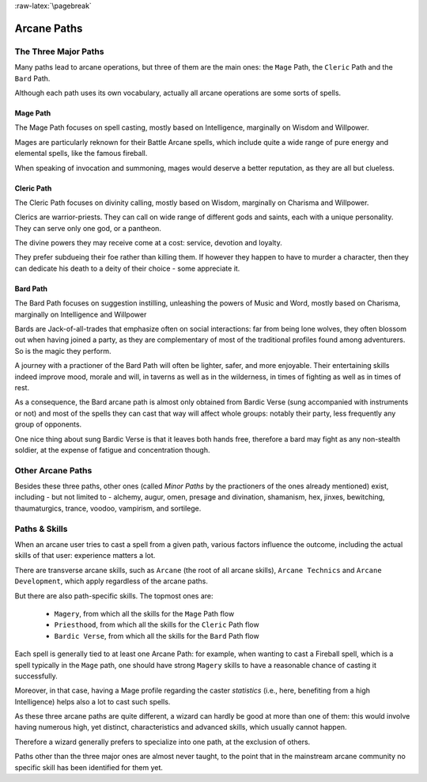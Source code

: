 
:raw-latex:`\pagebreak`


Arcane Paths
------------


The Three Major Paths
.....................

Many paths lead to arcane operations, but three of them are the main ones: the ``Mage`` Path, the ``Cleric`` Path and the ``Bard`` Path.

Although each path uses its own vocabulary, actually all arcane operations are some sorts of spells.


Mage Path
_________

The Mage Path focuses on spell casting, mostly based on Intelligence, marginally on Wisdom and Willpower.

Mages are particularly reknown for their Battle Arcane spells, which include quite a wide range of pure energy and elemental spells, like the famous fireball.

When speaking of invocation and summoning, mages would deserve a better reputation, as they are all but clueless. 



Cleric Path
___________

The Cleric Path focuses on divinity calling, mostly based on Wisdom, marginally on Charisma and Willpower.

Clerics are warrior-priests. They can call on wide range of different gods and saints, each with a unique personality. They can serve only one god, or a pantheon.

The divine powers they may receive come at a cost: service, devotion and loyalty.

They prefer subdueing their foe rather than killing them. If however they happen to have to murder a character, then they can dedicate his death to a deity of their choice - some appreciate it.



Bard Path
_________

The Bard Path focuses on suggestion instilling, unleashing the powers of Music and Word, mostly based on Charisma, marginally on Intelligence and Willpower

Bards are Jack-of-all-trades that emphasize often on social interactions: far from being lone wolves, they often blossom out when having joined a party, as they are complementary of most of the traditional profiles found among adventurers. So is the magic they perform.

A journey with a practioner of the Bard Path will often be lighter, safer, and more enjoyable. Their entertaining skills indeed improve mood, morale and will, in taverns as well as in the wilderness, in times of fighting as well as in times of rest.

As a consequence, the Bard arcane path is almost only obtained from Bardic Verse (sung accompanied with instruments or not) and most of the spells they can cast that way will affect whole groups: notably their party, less frequently any group of opponents.

One nice thing about sung Bardic Verse is that it leaves both hands free, therefore a bard may fight as any non-stealth soldier, at the expense of fatigue and concentration though.




Other Arcane Paths
.................

Besides these three paths, other ones (called *Minor Paths* by the practioners of the ones already mentioned) exist, including - but not limited to - alchemy, augur, omen, presage and divination, shamanism, hex, jinxes, bewitching, thaumaturgics, trance, voodoo, vampirism, and sortilege.




Paths & Skills
..............

When an arcane user tries to cast a spell from a given path, various factors influence the outcome, including the actual skills of that user: experience matters a lot.

There are transverse arcane skills, such as ``Arcane`` (the root of all arcane skills), ``Arcane Technics`` and ``Arcane Development``, which apply regardless of the arcane paths.

But there are also path-specific skills. The topmost ones are:

 - ``Magery``, from which all the skills for the ``Mage`` Path flow
 - ``Priesthood``, from which all the skills for the ``Cleric`` Path flow
 - ``Bardic Verse``, from which all the skills for the ``Bard`` Path flow


Each spell is generally tied to at least one Arcane Path: for example, when wanting to cast a Fireball spell, which is a spell typically in the ``Mage`` path, one should have strong ``Magery`` skills to have a reasonable chance of casting it successfully.

Moreover, in that case, having a Mage profile regarding the caster *statistics* (i.e., here, benefiting from a high Intelligence) helps also a lot to cast such spells.

As these three arcane paths are quite different, a wizard can hardly be good at more than one of them: this would involve having numerous high, yet distinct, characteristics and advanced skills, which usually cannot happen.

Therefore a wizard generally prefers to specialize into one path, at the exclusion of others.
 
Paths other than the three major ones are almost never taught, to the point that in the mainstream arcane community no specific skill has been identified for them yet.

